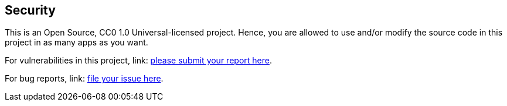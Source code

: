 == Security

This is an Open Source, CC0 1.0 Universal-licensed project. Hence, you are allowed to use and/or modify the source code
in this project in as many apps as you want.

For vulnerabilities in this project, link: https://github.com/jxareas/ml-zoomcamp-2024/security/advisories/new[please submit your report here].

For bug reports, link: https://github.com/jxareas/ml-zoomcamp-2024/issues/new?assignees=jxareas&labels=bug&template=BUG_REPORT.yaml&title=%3Ctitle%3E[file your issue here].
